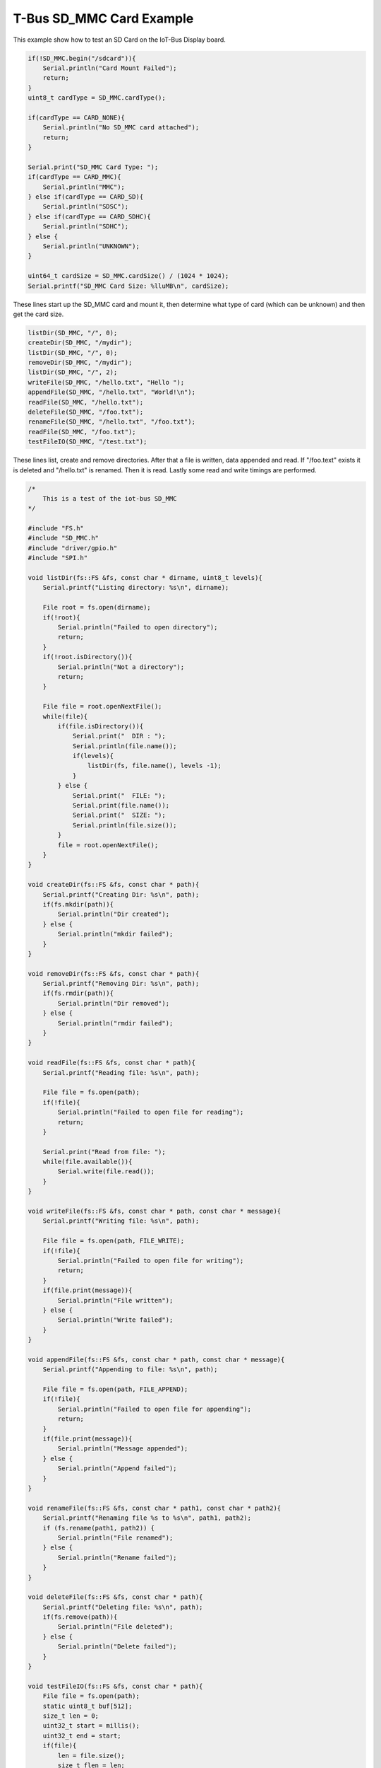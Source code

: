 .. _example-iot-bus-sdcard:

T-Bus SD_MMC Card Example
===========================

This example show how to test an SD Card on the IoT-Bus Display board.

.. code-block:: c++

    if(!SD_MMC.begin("/sdcard")){
        Serial.println("Card Mount Failed");
        return;
    }
    uint8_t cardType = SD_MMC.cardType();

    if(cardType == CARD_NONE){
        Serial.println("No SD_MMC card attached");
        return;
    }

    Serial.print("SD_MMC Card Type: ");
    if(cardType == CARD_MMC){
        Serial.println("MMC");
    } else if(cardType == CARD_SD){
        Serial.println("SDSC");
    } else if(cardType == CARD_SDHC){
        Serial.println("SDHC");
    } else {
        Serial.println("UNKNOWN");
    }

    uint64_t cardSize = SD_MMC.cardSize() / (1024 * 1024);
    Serial.printf("SD_MMC Card Size: %lluMB\n", cardSize);

These lines start up the SD_MMC card and mount it, 
then determine what type of card (which can be unknown) and then get the card size.

.. code-block:: c++

    listDir(SD_MMC, "/", 0);
    createDir(SD_MMC, "/mydir");
    listDir(SD_MMC, "/", 0);
    removeDir(SD_MMC, "/mydir");
    listDir(SD_MMC, "/", 2);
    writeFile(SD_MMC, "/hello.txt", "Hello ");
    appendFile(SD_MMC, "/hello.txt", "World!\n");
    readFile(SD_MMC, "/hello.txt");
    deleteFile(SD_MMC, "/foo.txt");
    renameFile(SD_MMC, "/hello.txt", "/foo.txt");
    readFile(SD_MMC, "/foo.txt");
    testFileIO(SD_MMC, "/test.txt");


These lines list, create and remove directories. 
After that a file is written, data appended and read. If "/foo.text" exists 
it is deleted and "/hello.txt" is renamed. Then it is read. Lastly some read and write timings are performed.  

.. code-block:: c++

    /*
        This is a test of the iot-bus SD_MMC
    */

    #include "FS.h"
    #include "SD_MMC.h"
    #include "driver/gpio.h"
    #include "SPI.h"

    void listDir(fs::FS &fs, const char * dirname, uint8_t levels){
        Serial.printf("Listing directory: %s\n", dirname);

        File root = fs.open(dirname);
        if(!root){
            Serial.println("Failed to open directory");
            return;
        }
        if(!root.isDirectory()){
            Serial.println("Not a directory");
            return;
        }

        File file = root.openNextFile();
        while(file){
            if(file.isDirectory()){
                Serial.print("  DIR : ");
                Serial.println(file.name());
                if(levels){
                    listDir(fs, file.name(), levels -1);
                }
            } else {
                Serial.print("  FILE: ");
                Serial.print(file.name());
                Serial.print("  SIZE: ");
                Serial.println(file.size());
            }
            file = root.openNextFile();
        }
    }

    void createDir(fs::FS &fs, const char * path){
        Serial.printf("Creating Dir: %s\n", path);
        if(fs.mkdir(path)){
            Serial.println("Dir created");
        } else {
            Serial.println("mkdir failed");
        }
    }

    void removeDir(fs::FS &fs, const char * path){
        Serial.printf("Removing Dir: %s\n", path);
        if(fs.rmdir(path)){
            Serial.println("Dir removed");
        } else {
            Serial.println("rmdir failed");
        }
    }

    void readFile(fs::FS &fs, const char * path){
        Serial.printf("Reading file: %s\n", path);

        File file = fs.open(path);
        if(!file){
            Serial.println("Failed to open file for reading");
            return;
        }

        Serial.print("Read from file: ");
        while(file.available()){
            Serial.write(file.read());
        }
    }

    void writeFile(fs::FS &fs, const char * path, const char * message){
        Serial.printf("Writing file: %s\n", path);

        File file = fs.open(path, FILE_WRITE);
        if(!file){
            Serial.println("Failed to open file for writing");
            return;
        }
        if(file.print(message)){
            Serial.println("File written");
        } else {
            Serial.println("Write failed");
        }
    }

    void appendFile(fs::FS &fs, const char * path, const char * message){
        Serial.printf("Appending to file: %s\n", path);

        File file = fs.open(path, FILE_APPEND);
        if(!file){
            Serial.println("Failed to open file for appending");
            return;
        }
        if(file.print(message)){
            Serial.println("Message appended");
        } else {
            Serial.println("Append failed");
        }
    }

    void renameFile(fs::FS &fs, const char * path1, const char * path2){
        Serial.printf("Renaming file %s to %s\n", path1, path2);
        if (fs.rename(path1, path2)) {
            Serial.println("File renamed");
        } else {
            Serial.println("Rename failed");
        }
    }

    void deleteFile(fs::FS &fs, const char * path){
        Serial.printf("Deleting file: %s\n", path);
        if(fs.remove(path)){
            Serial.println("File deleted");
        } else {
            Serial.println("Delete failed");
        }
    }

    void testFileIO(fs::FS &fs, const char * path){
        File file = fs.open(path);
        static uint8_t buf[512];
        size_t len = 0;
        uint32_t start = millis();
        uint32_t end = start;
        if(file){
            len = file.size();
            size_t flen = len;
            start = millis();
            while(len){
                size_t toRead = len;
                if(toRead > 512){
                    toRead = 512;
                }
                file.read(buf, toRead);
                len -= toRead;
            }
            end = millis() - start;
            Serial.printf("%u bytes read for %u ms\n", flen, end);
            file.close();
        } else {
            Serial.println("Failed to open file for reading");
        }


        file = fs.open(path, FILE_WRITE);
        if(!file){
            Serial.println("Failed to open file for writing");
            return;
        }

        size_t i;
        start = millis();
        for(i=0; i<2048; i++){
            file.write(buf, 512);
        }
        end = millis() - start;
        Serial.printf("%u bytes written for %u ms\n", 2048 * 512, end);
        file.close();
    }

    void setup(){
        Serial.begin(115200);
        
        if(!SD_MMC.begin("/sdcard")){
            Serial.println("Card Mount Failed");
            return;
        }
        uint8_t cardType = SD_MMC.cardType();

        if(cardType == CARD_NONE){
            Serial.println("No SD_MMC card attached");
            return;
        }

        Serial.print("SD_MMC Card Type: ");
        if(cardType == CARD_MMC){
            Serial.println("MMC");
        } else if(cardType == CARD_SD){
            Serial.println("SDSC");
        } else if(cardType == CARD_SDHC){
            Serial.println("SDHC");
        } else {
            Serial.println("UNKNOWN");
        }

        uint64_t cardSize = SD_MMC.cardSize() / (1024 * 1024);
        Serial.printf("SD_MMC Card Size: %lluMB\n", cardSize);

        listDir(SD_MMC, "/", 0);
        createDir(SD_MMC, "/mydir");
        listDir(SD_MMC, "/", 0);
        removeDir(SD_MMC, "/mydir");
        listDir(SD_MMC, "/", 2);
        writeFile(SD_MMC, "/hello.txt", "Hello ");
        appendFile(SD_MMC, "/hello.txt", "World!\n");
        readFile(SD_MMC, "/hello.txt");
        deleteFile(SD_MMC, "/foo.txt");
        renameFile(SD_MMC, "/hello.txt", "/foo.txt");
        readFile(SD_MMC, "/foo.txt");
        testFileIO(SD_MMC, "/test.txt");
    }

    void loop(){

    }
